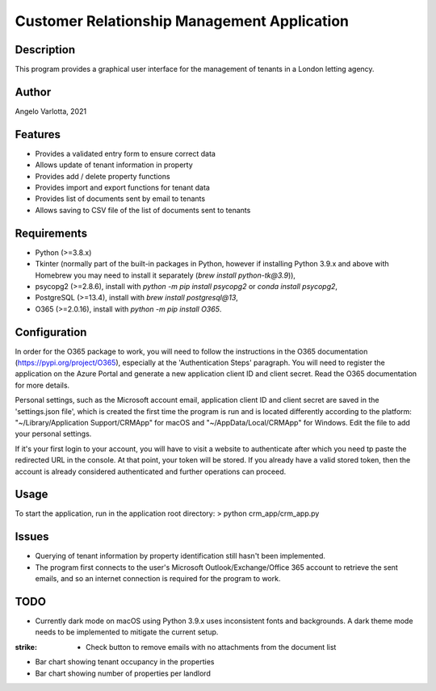 ==============================================
 Customer Relationship Management Application
==============================================

Description
===========

This program provides a graphical user interface for the management of tenants in a London letting agency.

Author
======
Angelo Varlotta, 2021

Features
========

* Provides a validated entry form to ensure correct data
* Allows update of tenant information in property 
* Provides add / delete property functions
* Provides import and export functions for tenant data
* Provides list of documents sent by email to tenants
* Allows saving to CSV file of the list of documents sent to tenants

Requirements
============

* Python (>=3.8.x)
* Tkinter (normally part of the built-in packages in Python, however if installing Python 3.9.x and above with Homebrew you may need to install it separately (`brew install python-tk@3.9`)),
* psycopg2 (>=2.8.6), install with `python -m pip install psycopg2` or `conda install psycopg2`,
* PostgreSQL (>=13.4), install with `brew install postgresql@13`,
* O365 (>=2.0.16), install with `python -m pip install O365`.

Configuration
=============

In order for the O365 package to work, you will need to follow the instructions in the O365 documentation (https://pypi.org/project/O365), especially at the 'Authentication Steps' paragraph. You will need to register the application on the Azure Portal and generate a new application client ID and client secret. Read the O365 documentation for more details.

Personal settings, such as the Microsoft account email, application client ID and client secret are saved in the 'settings.json file', which is created the first time the program is run and is located differently according to the platform: "~/Library/Application Support/CRMApp" for macOS and "~/AppData/Local/CRMApp" for Windows. Edit the file to add your personal settings.

If it's your first login to your account, you will have to visit a website to authenticate after which you need tp paste the redirected URL in the console. At that point, your token will be stored. If you already have a valid stored token, then the account is already considered authenticated and further operations can proceed.

Usage
=====

To start the application, run in the application root directory:
> python crm_app/crm_app.py

Issues
======

* Querying of tenant information by property identification still hasn't been implemented.
* The program first connects to the user's Microsoft Outlook/Exchange/Office 365 account to retrieve the sent emails, and so an internet connection is required for the program to work.

TODO
====

* Currently dark mode on macOS using Python 3.9.x uses inconsistent fonts and backgrounds. A dark theme mode needs to be implemented to mitigate the current setup.
:strike: * Check button to remove emails with no attachments from the document list
* Bar chart showing tenant occupancy in the properties
* Bar chart showing number of properties per landlord
